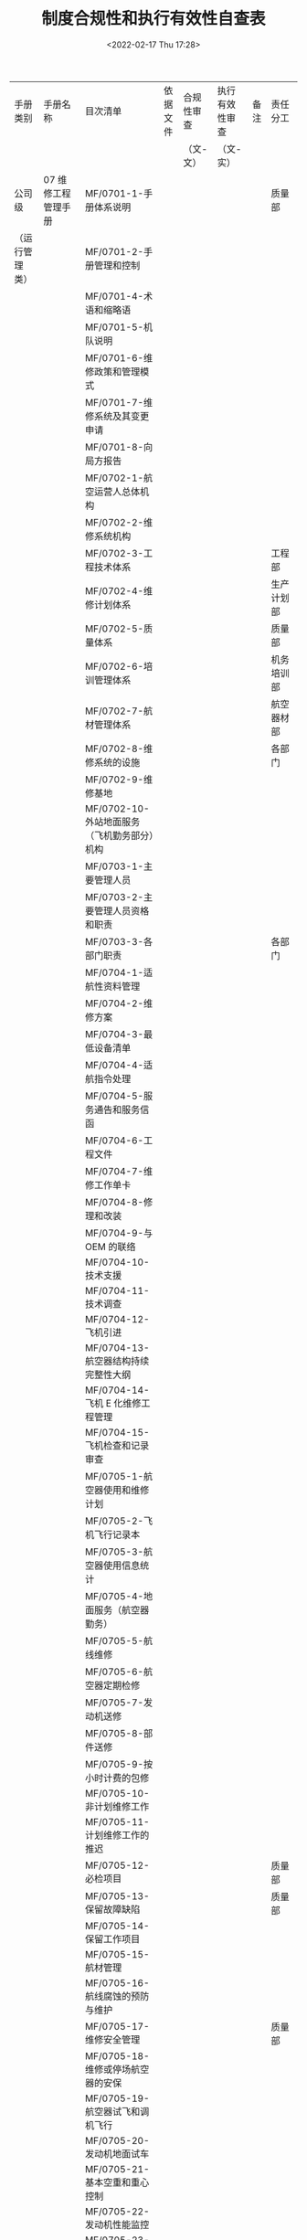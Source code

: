 # -*- eval: (setq org-media-note-screenshot-image-dir (concat default-directory "./static/制度合规性和执行有效性自查表/")); -*-
:PROPERTIES:
:ID:       BD903CEA-BB7C-4AB5-9180-40F7E664B83D
:END:
#+LATEX_CLASS: my-article
#+DATE: <2022-02-17 Thu 17:28>
#+TITLE: 制度合规性和执行有效性自查表

#+ROAM_KEY:


| 手册类别       | 手册名称                                         | 目次清单                                                           | 依据文件 | 合规性审查 | 执行有效性审查 | 备注 | 责任分工     |
|                |                                                  |                                                                    |          | （文-文）  | （文-实）      |      |              |
|----------------+--------------------------------------------------+--------------------------------------------------------------------+----------+------------+----------------+------+--------------|
| 公司级         | 07 维修工程管理手册                              | MF/0701-1-手册体系说明                                             |          |            |                |      | 质量部       |
| （运行管理类） |                                                  | MF/0701-2-手册管理和控制                                           |          |            |                |      |              |
|                |                                                  | MF/0701-4-术语和缩略语                                             |          |            |                |      |              |
|                |                                                  | MF/0701-5-机队说明                                                 |          |            |                |      |              |
|                |                                                  | MF/0701-6-维修政策和管理模式                                       |          |            |                |      |              |
|                |                                                  | MF/0701-7-维修系统及其变更申请                                     |          |            |                |      |              |
|                |                                                  | MF/0701-8-向局方报告                                               |          |            |                |      |              |
|                |                                                  | MF/0702-1-航空运营人总体机构                                       |          |            |                |      |              |
|                |                                                  | MF/0702-2-维修系统机构                                             |          |            |                |      |              |
|                |                                                  | MF/0702-3-工程技术体系                                             |          |            |                |      | 工程部       |
|                |                                                  | MF/0702-4-维修计划体系                                             |          |            |                |      | 生产计划部   |
|                |                                                  | MF/0702-5-质量体系                                                 |          |            |                |      | 质量部       |
|                |                                                  | MF/0702-6-培训管理体系                                             |          |            |                |      | 机务培训部   |
|                |                                                  | MF/0702-7-航材管理体系                                             |          |            |                |      | 航空器材部   |
|                |                                                  | MF/0702-8-维修系统的设施                                           |          |            |                |      | 各部门       |
|                |                                                  | MF/0702-9-维修基地                                                 |          |            |                |      |              |
|                |                                                  | MF/0702-10-外站地面服务（飞机勤务部分）机构                        |          |            |                |      |              |
|                |                                                  | MF/0703-1-主要管理人员                                             |          |            |                |      |              |
|                |                                                  | MF/0703-2-主要管理人员资格和职责                                   |          |            |                |      |              |
|                |                                                  | MF/0703-3-各部门职责                                               |          |            |                |      | 各部门       |
|                |                                                  | MF/0704-1-适航性资料管理                                           |          |            |                |      |              |
|                |                                                  | MF/0704-2-维修方案                                                 |          |            |                |      |              |
|                |                                                  | MF/0704-3-最低设备清单                                             |          |            |                |      |              |
|                |                                                  | MF/0704-4-适航指令处理                                             |          |            |                |      |              |
|                |                                                  | MF/0704-5-服务通告和服务信函                                       |          |            |                |      |              |
|                |                                                  | MF/0704-6-工程文件                                                 |          |            |                |      |              |
|                |                                                  | MF/0704-7-维修工作单卡                                             |          |            |                |      |              |
|                |                                                  | MF/0704-8-修理和改装                                               |          |            |                |      |              |
|                |                                                  | MF/0704-9-与 OEM 的联络                                            |          |            |                |      |              |
|                |                                                  | MF/0704-10-技术支援                                                |          |            |                |      |              |
|                |                                                  | MF/0704-11-技术调查                                                |          |            |                |      |              |
|                |                                                  | MF/0704-12-飞机引进                                                |          |            |                |      |              |
|                |                                                  | MF/0704-13-航空器结构持续完整性大纲                                |          |            |                |      |              |
|                |                                                  | MF/0704-14-飞机 E 化维修工程管理                                   |          |            |                |      |              |
|                |                                                  | MF/0704-15-飞机检查和记录审查                                      |          |            |                |      |              |
|                |                                                  | MF/0705-1-航空器使用和维修计划                                     |          |            |                |      |              |
|                |                                                  | MF/0705-2-飞机飞行记录本                                           |          |            |                |      |              |
|                |                                                  | MF/0705-3-航空器使用信息统计                                       |          |            |                |      |              |
|                |                                                  | MF/0705-4-地面服务（航空器勤务）                                   |          |            |                |      |              |
|                |                                                  | MF/0705-5-航线维修                                                 |          |            |                |      |              |
|                |                                                  | MF/0705-6-航空器定期检修                                           |          |            |                |      |              |
|                |                                                  | MF/0705-7-发动机送修                                               |          |            |                |      |              |
|                |                                                  | MF/0705-8-部件送修                                                 |          |            |                |      |              |
|                |                                                  | MF/0705-9-按小时计费的包修                                         |          |            |                |      |              |
|                |                                                  | MF/0705-10-非计划维修工作                                          |          |            |                |      |              |
|                |                                                  | MF/0705-11-计划维修工作的推迟                                      |          |            |                |      |              |
|                |                                                  | MF/0705-12-必检项目                                                |          |            |                |      | 质量部       |
|                |                                                  | MF/0705-13-保留故障缺陷                                            |          |            |                |      | 质量部       |
|                |                                                  | MF/0705-14-保留工作项目                                            |          |            |                |      |              |
|                |                                                  | MF/0705-15-航材管理                                                |          |            |                |      |              |
|                |                                                  | MF/0705-16-航线腐蚀的预防与维护                                    |          |            |                |      |              |
|                |                                                  | MF/0705-17-维修安全管理                                            |          |            |                |      | 质量部       |
|                |                                                  | MF/0705-18-维修或停场航空器的安保                                  |          |            |                |      |              |
|                |                                                  | MF/0705-19-航空器试飞和调机飞行                                    |          |            |                |      |              |
|                |                                                  | MF/0705-20-发动机地面试车                                          |          |            |                |      |              |
|                |                                                  | MF/0705-21-基本空重和重心控制                                      |          |            |                |      |              |
|                |                                                  | MF/0705-22-发动机性能监控                                          |          |            |                |      |              |
|                |                                                  | MF/0705-23-油料分析                                                |          |            |                |      |              |
|                |                                                  | MF/0705-24-特殊运行的维修                                          |          |            |                |      |              |
|                |                                                  | MF/0705-25-湿租航空器的维修                                        |          |            |                |      |              |
|                |                                                  | MF/0705-26-与其他运行控制部门的联系                                |          |            |                |      |              |
|                |                                                  | MF/0707-1-质量管理政策                                             |          |            |                |      | 质量部       |
|                |                                                  | MF/0707-2-人员资格的评估                                           |          |            |                |      |              |
|                |                                                  | MF/0707-3-航线维修放行人员的授权                                   |          |            |                |      |              |
|                |                                                  | MF/0707-4-送修单位评估及审核                                       |          |            |                |      |              |
|                |                                                  | MF/0707-5-航材供应商评估及审核                                     |          |            |                |      |              |
|                |                                                  | MF/0707-6-单机档案和单机适航性状况的监控                           |          |            |                |      |              |
|                |                                                  | MF/0707-7-内部质量审核                                             |          |            |                |      |              |
|                |                                                  | MF/0707-8-维修差错管理                                             |          |            |                |      |              |
|                |                                                  | MF/0707-9-质量调查                                                 |          |            |                |      |              |
|                |                                                  | MF/0708-1-可靠性管理体系机构与职责                                 |          |            |                |      | EMC          |
|                |                                                  | MF/0708-2-可靠性方案                                               |          |            |                |      |              |
|                |                                                  | MF/0708-3-可靠性控制体系                                           |          |            |                |      |              |
|                |                                                  | MF/0709-1-维修工程系统培训大纲的制定                               |          |            |                |      | 机务培训部   |
|                |                                                  | MF/0709-2-培训计划                                                 |          |            |                |      |              |
|                |                                                  | MF/0709-3-培训的实施                                               |          |            |                |      |              |
|                |                                                  | MF/0709-4-人员技术档案和培训记录                                   |          |            |                |      |              |
|                |                                                  | MF/0710-1-表格标牌样件                                             |          |            |                |      | 质量部       |
|                |                                                  | MF/0710-2-维修工作程序清单                                         |          |            |                |      |              |
|                |                                                  | MF/0710-3-厦航认可航空器零附件委托维修机构及检测分析单位清单批准书 |          |            |                |      |              |
|                |                                                  | MF/0710-4-厦航认可供应商清单批准书                                 |          |            |                |      |              |
|                |                                                  | MF/0710-5-厦航机队数据                                             |          |            |                |      | 生产计划部   |
|                |                                                  | MF/0710-6-各类人员资格要求                                         |          |            |                |      | 质量部       |
|                |                                                  | MF/0710-8-厦航委托勤务单位清单                                     |          |            |                |      |              |
|                |                                                  | MF/0710-9-厦航 FAA DER EASA DOA 批准修理方法列表                   |          |            |                |      |              |
|                |                                                  | MF/0710-10-厦航认可航材 POOLING 厂家清单批准书                     |          |            |                |      |              |
|                |                                                  | MF/0710-11-厦航授权的航线放行人员清单                              |          |            |                |      |              |
|                |                                                  | MF/0710-12-厦航认可 FAA PMA 厂家清单批准书                         |          |            |                |      |              |
|                |                                                  | MF/0711-CCAR-121（维修部分）符合性声明                             |          |            |                |      |              |
|----------------+--------------------------------------------------+--------------------------------------------------------------------+----------+------------+----------------+------+--------------|
|                | 08 维修管理手册                                  | MF/0801-责任经理声明                                               |          |            |                |      |              |
|                |                                                  | MF/0802-修订和分发                                                 |          |            |                |      |              |
|                |                                                  | MF/0803-厂房设施                                                   |          |            |                |      |              |
|                |                                                  | MF/0804-人员                                                       |          |            |                |      |              |
|                |                                                  | MF/0805-组织机构                                                   |          |            |                |      |              |
|                |                                                  | MF/0806-主要管理人员                                               |          |            |                |      |              |
|                |                                                  | MF/0807-职责                                                       |          |            |                |      |              |
|                |                                                  | MF/0808-维修能力说明                                               |          |            |                |      |              |
|                |                                                  | MF/0809-1-质量政策                                                 |          |            |                |      |              |
|                |                                                  | MF/0809-2-技术文件管理                                             |          |            |                |      |              |
|                |                                                  | MF/0809-3-人员培训管理                                             |          |            |                |      |              |
|                |                                                  | MF/0809-4-工具设备管理                                             |          |            |                |      |              |
|                |                                                  | MF/0809-5-航材管理                                                 |          |            |                |      |              |
|                |                                                  | MF/0809-6-生产控制                                                 |          |            |                |      |              |
|                |                                                  | MF/0809-7-外委项目及外委单位管理                                   |          |            |                |      |              |
|                |                                                  | MF/0809-8-维修记录与报告                                           |          |            |                |      |              |
|                |                                                  | MF/0809-9-维修过程的质量控制                                       |          |            |                |      |              |
|                |                                                  | MF/0809-10-航线维修                                                |          |            |                |      |              |
|                |                                                  | MF/0810-自我质量审核                                               |          |            |                |      |              |
|                |                                                  | MF/0811-授权的放行人员名单及签字样式                               |          |            |                |      |              |
|                |                                                  | MF/0812-1-多地点维修和异地维修总体要求                             |          |            |                |      |              |
|                |                                                  | MF/0812-2-福州维修基地多地点维修管理要求                           |          |            |                |      |              |
|                |                                                  | MF/0813-1-使用表格、标牌的样件                                     |          |            |                |      |              |
|                |                                                  | MF/0813-2-外委单位及外委项目清单                                   |          |            |                |      |              |
|                |                                                  | MF/0814-符合性说明                                                 |          |            |                |      |              |
|                |                                                  | MF/0815-1-安全管理体系                                             |          |            |                |      |              |
|                |                                                  | MF/0815-2-安全政策与安全目标                                       |          |            |                |      |              |
|                |                                                  | MF/0815-3-安全管理体系组织机构及职责                               |          |            |                |      |              |
|                |                                                  | MF/0815-4-风险管理                                                 |          |            |                |      |              |
|                |                                                  | MF/0815-5-安全保证                                                 |          |            |                |      |              |
|                |                                                  | MF/0815-6-安全促进                                                 |          |            |                |      |              |
|                |                                                  | MF/0815-7-安全管理体系人员资格要求                                 |          |            |                |      |              |
|                |                                                  | MF/0815-8-AC-145-15 的符合性说明                                   |          |            |                |      |              |
|                |                                                  | MF/0816-1-联合维修认可责任经理声明                                 |          |            |                |      |              |
|                |                                                  | MF/0816-2-JMM 联合维修管理要求                                     |          |            |                |      |              |
|                |                                                  | MF/0816-3-JMM 联合维修管理认可证书                                 |          |            |                |      |              |
|                |                                                  | MF/0817-维修记录使用电子签名管理                                   |          |            |                |      |              |
|                |                                                  | MF/0818-维修记录使用电子存档系统管理                               |          |            |                |      |              |
|----------------+--------------------------------------------------+--------------------------------------------------------------------+----------+------------+----------------+------+--------------|
|                | 82 维修工作程序手册                              | MF/8201-1-适航性资料管理程序                                       |          |            |                |      | 工程部       |
|                |                                                  | MF/8201-2-飞机技术手册插页和修订管理程序                           |          |            |                |      |              |
|                |                                                  | MF/8201-4-维修方案管理程序                                         |          |            |                |      |              |
|                |                                                  | MF/8201-5-工卡管理程序                                             |          |            |                |      |              |
|                |                                                  | MF/8201-6-附件控制计划管理程序                                     |          |            |                |      |              |
|                |                                                  | MF/8201-7-基本空重与重心管理程序                                   |          |            |                |      |              |
|                |                                                  | MF/8201-8-必检项目管理程序                                         |          |            |                |      |              |
|                |                                                  | MF/8201-9-维修建议处理工作程序                                     |          |            |                |      |              |
|                |                                                  | MF/8201-10-非例行工作项目分类管理程序                              |          |            |                |      |              |
|                |                                                  | MF/8201-12-适航指令管理程序                                        |          |            |                |      |              |
|                |                                                  | MF/8201-13-服务通告和服务信函管理程序                              |          |            |                |      |              |
|                |                                                  | MF/8201-14-工程技术文件管理程序                                    |          |            |                |      |              |
|                |                                                  | MF/8201-15-最低设备清单管理程序                                    |          |            |                |      |              |
|                |                                                  | MF/8201-16-维修标准施工规范管理程序                                |          |            |                |      |              |
|                |                                                  | MF/8201-17-保留工作项目管理程序                                    |          |            |                |      |              |
|                |                                                  | MF/8201-18-特殊故障处理工作程序                                    |          |            |                |      |              |
|                |                                                  | MF/8201-19-技术调查管理程序                                        |          |            |                |      |              |
|                |                                                  | MF/8201-20-PMA 和 CTSOA 产品管理程序                               |          |            |                |      |              |
|                |                                                  | MF/8201-21-自制件管理程序                                          |          |            |                |      |              |
|                |                                                  | MF/8201-22-自动相关监测（ADS-B）运行管理程序                       |          |            |                |      |              |
|                |                                                  | MF/8201-23-低能见 HUD 运行飞机维修要求管理程序                     |          |            |                |      |              |
|                |                                                  | MF/8201-24-航空器结构持续完整性控制管理程序                        |          |            |                |      |              |
|                |                                                  | MF/8201-25-飞机腐蚀预防与控制管理程序                              |          |            |                |      |              |
|                |                                                  | MF/8201-26-未超标损伤及外部修理记录管理程序                        |          |            |                |      |              |
|                |                                                  | MF/8201-27-持续适航文件下飞机修理改装管理程序                      |          |            |                |      |              |
|                |                                                  | MF/8201-28-超出持续适航文件的修理改装管理程序                      |          |            |                |      |              |
|                |                                                  | MF/8201-30-FAA DER 和 EASA DOA 批准修理方法管理程序                |          |            |                |      |              |
|                |                                                  | MF/8201-32-重要改装设计批准书（MDA）监控管理程序                   |          |            |                |      |              |
|                |                                                  | MF/8201-34-发动机拆换管理程序                                      |          |            |                |      | EMC          |
|                |                                                  | MF/8201-35-发动机 APU 性能与状态监控管理程序                       |          |            |                |      |              |
|                |                                                  | MF/8201-36-NFF 及 ROGUE 件管理程序                                 |          |            |                |      |              |
|                |                                                  | MF/8201-38-飞机 RVSM 运行管理程序                                  |          |            |                |      | 工程部       |
|                |                                                  | MF/8201-39-执行 PBN（不含 RNP AR）运行飞机的特殊维修要求管理程序   |          |            |                |      |              |
|                |                                                  | MF/8201-40-执行 RNP AR 运行飞机的特殊维修要求管理程序              |          |            |                |      |              |
|                |                                                  | MF/8201-41-增强型近地警告系统地形数据库管理程序                    |          |            |                |      |              |
|                |                                                  | MF/8201-42-飞机选型管理程序                                        |          |            |                |      |              |
|                |                                                  | MF/8201-43-使用过飞机引进管理程序                                  |          |            |                |      |              |
|                |                                                  | MF/8201-44-全新飞机引进管理程序                                    |          |            |                |      |              |
|                |                                                  | MF/8201-45-飞机监造管理程序                                        |          |            |                |      |              |
|                |                                                  | MF/8201-46-租赁期间飞机管理程序                                    |          |            |                |      |              |
|                |                                                  | MF/8201-47-飞机退租管理程序                                        |          |            |                |      |              |
|                |                                                  | MF/8201-48-飞机出售管理程序                                        |          |            |                |      |              |
|                |                                                  | MF/8201-49-高原机场运行维修管理程序                                |          |            |                |      |              |
|                |                                                  | MF/8201-50-重要或复杂部件监修管理程序                              |          |            |                |      |              |
|                |                                                  | MF/8201-51-发动机防空停工作程序                                    |          |            |                |      | EMC          |
|                |                                                  | MF/8201-52-ETOPS 运行和极地运行维修管理程序                        |          |            |                |      | 工程部       |
|                |                                                  | MF/8201-54-飞机 E 化系统运行管理程序                               |          |            |                |      |              |
|                |                                                  | MF/8201-55-飞机维修工程部机务节能减排工作程序                      |          |            |                |      | EMC          |
|                |                                                  | MF/8201-57-执行 CPDLC 运行飞机的特殊维修要求管理程序               |          |            |                |      | 工程部       |
|                |                                                  | MF/8201-58-飞机检查和记录审查管理程序                              |          |            |                |      |              |
|                |                                                  | MF/8201-59-飞机健康监控管理程序                                    |          |            |                |      |              |
|                |                                                  | MF/8202-1-安全质量信息报告程序                                     |          |            |                |      | 质量部       |
|                |                                                  | MF/8202-2-持续监控管理程序                                         |          |            |                |      |              |
|                |                                                  | MF/8202-3-安全信息管理程序                                         |          |            |                |      |              |
|                |                                                  | MF/8202-4-质量调查工作程序                                         |          |            |                |      |              |
|                |                                                  | MF/8202-5-内部审核工作程序                                         |          |            |                |      |              |
|                |                                                  | MF/8202-6-安全监察工作程序                                         |          |            |                |      |              |
|                |                                                  | MF/8202-7-纠正和预防措施管理程序                                   |          |            |                |      |              |
|                |                                                  | MF/8202-8-风险管理工作程序                                         |          |            |                |      |              |
|                |                                                  | MF/8202-9-安全教育工作程序                                         |          |            |                |      |              |
|                |                                                  | MF/8202-10-安全目标管理规定                                        |          |            |                |      |              |
|                |                                                  | MF/8202-11-维修系统手册管理程序                                    |          |            |                |      |              |
|                |                                                  | MF/8202-12-外部协议合同单位评估管理程序                            |          |            |                |      |              |
|                |                                                  | MF/8202-13-航线维修许可项目申请管理程序                            |          |            |                |      |              |
|                |                                                  | MF/8202-14-多地点维修申请管理程序                                  |          |            |                |      |              |
|                |                                                  | MF/8202-15-异地维修申请管理程序                                    |          |            |                |      |              |
|                |                                                  | MF/8202-16-调机飞行管理程序                                        |          |            |                |      |              |
|                |                                                  | MF/8202-17-航空器适航信息管理程序                                  |          |            |                |      |              |
|                |                                                  | MF/8202-18-适航项目延期申请程序                                    |          |            |                |      |              |
|                |                                                  | MF/8202-19-适航年检管理程序                                        |          |            |                |      |              |
|                |                                                  | MF/8202-20-人员资格和授权管理程序                                  |          |            |                |      |              |
|                |                                                  | MF/8202-21-外站人员授权管理程序                                    |          |            |                |      |              |
|                |                                                  | MF/8202-22-维修人员临时授权管理程序                                |          |            |                |      |              |
|                |                                                  | MF/8202-23-印章管理程序                                            |          |            |                |      |              |
|                |                                                  | MF/8202-24-航线维修代理单位评估管理程序                            |          |            |                |      |              |
|                |                                                  | MF/8202-25-飞机三证管理程序                                        |          |            |                |      |              |
|                |                                                  | MF/8202-26-单机档案管理程序                                        |          |            |                |      |              |
|                |                                                  | MF/8202-27-维修记录管理程序                                        |          |            |                |      |              |
|                |                                                  | MF/8202-28-质量代表管理规定                                        |          |            |                |      |              |
|                |                                                  | MF/8202-29-飞机维修工程部法定自查管理程序                          |          |            |                |      |              |
|                |                                                  | MF/8202-30-维修人员不安全事件及诚信工作管理程序                    |          |            |                |      |              |
|                |                                                  | MF/8202-31-无损检测人员资格鉴定与认证管理程序                      |          |            |                |      |              |
|                |                                                  | MF/8202-32-无损检测工具设备物料管理程序                            |          |            |                |      |              |
|                |                                                  | MF/8202-33-无损检测管理程序                                        |          |            |                |      |              |
|                |                                                  | MF/8202-34-航材入库检验管理程序                                    |          |            |                |      |              |
|                |                                                  | MF/8202-35-发动机 APU 入库检验管理程序                             |          |            |                |      |              |
|                |                                                  | MF/8202-36-航材扣查件管理程序                                      |          |            |                |      |              |
|                |                                                  | MF/8202-37-保留故障管理程序                                        |          |            |                |      |              |
|                |                                                  | MF/8202-38-飞机监修管理程序                                        |          |            |                |      |              |
|                |                                                  | MF/8202-39-起落架入库检验管理程序                                  |          |            |                |      |              |
|                |                                                  | MF/8202-40-管理评审工作程序                                        |          |            |                |      |              |
|                |                                                  | MF/8202-41-SAG 工作程序                                            |          |            |                |      |              |
|                |                                                  | MF/8202-42-维修差错信息管理工作程序                                |          |            |                |      |              |
|                |                                                  | MF/8202-43-员工自愿报告程序                                        |          |            |                |      |              |
|                |                                                  | MF/8202-44-主动报告减免处罚规定                                    |          |            |                |      |              |
|                |                                                  | MF/8202-45-安全管理体系记录管理规定                                |          |            |                |      |              |
|                |                                                  | MF/8202-46-危险源库管理程序                                        |          |            |                |      |              |
|                |                                                  | MF/8202-47-安全绩效管理规定                                        |          |            |                |      |              |
|                |                                                  | MF/8202-48-数据分析和系统评价工作程序                              |          |            |                |      |              |
|                |                                                  | MF/8202-49-维修记录使用电子签名工作程序                            |          |            |                |      |              |
|                |                                                  | MF/8202-61-委任代表新飞机检查工作管理程序                          |          |            |                |      |              |
|                |                                                  | MF/8202-62-局方委任代表管理规定                                    |          |            |                |      |              |
|                |                                                  | MF/8203-1-维修计划管理程序                                         |          |            |                |      | 生产计划部   |
|                |                                                  | MF/8203-2-维修方案偏离项目管理程序                                 |          |            |                |      |              |
|                |                                                  | MF/8203-3-航班计划和调整管理程序                                   |          |            |                |      |              |
|                |                                                  | MF/8203-4-专机暨重要包机机务保障程序                               |          |            |                |      |              |
|                |                                                  | MF/8203-5-一般推迟维修管理程序                                     |          |            |                |      |              |
|                |                                                  | MF/8203-6-维修工时管理程序                                         |          |            |                |      |              |
|                |                                                  | MF/8203-7-试飞管理程序                                             |          |            |                |      |              |
|                |                                                  | MF/8203-8-飞机送修和飞机在翼部件送修管理程序                       |          |            |                |      |              |
|                |                                                  | MF/8203-9-外委维修管理程序                                         |          |            |                |      |              |
|                |                                                  | MF/8203-10-承修外航飞机（非航线）管理程序                          |          |            |                |      |              |
|                |                                                  | MF/8203-11-装机非时控件管理程序                                    |          |            |                |      |              |
|                |                                                  | MF/8203-12-装机时控件管理程序                                      |          |            |                |      |              |
|                |                                                  | MF/8203-13-串件管理程序                                            |          |            |                |      |              |
|                |                                                  | MF/8203-14-油样金属屑送检管理程序                                  |          |            |                |      |              |
|                |                                                  | MF/8203-15-生产控制指令管理程序                                    |          |            |                |      |              |
|                |                                                  | MF/8203-16-按专机保障的机务保障程序                                |          |            |                |      |              |
|                |                                                  | MF/8203-17-VVIP 的机务保障程序                                     |          |            |                |      |              |
|                |                                                  | MF/8203-18-多地点维修和异地维修工作管理程序                        |          |            |                |      |              |
|                |                                                  | MF/8203-19-生产准备工作程序                                        |          |            |                |      |              |
|                |                                                  | MF/8203-20-航班正常管理程序                                        |          |            |                |      |              |
|                |                                                  | MF/8203-21-飞机飞行记录本管理程序                                  |          |            |                |      |              |
|                |                                                  | MF/8203-22-航线非计划工作程序                                      |          |            |                |      |              |
|                |                                                  | MF/8203-23-延伸跨水运行管理程序                                    |          |            |                |      |              |
|                |                                                  | MF/8203-24-机务航线运行管理程序                                    |          |            |                |      |              |
|                |                                                  | MF/8203-25-航线维修协议管理程序                                    |          |            |                |      |              |
|                |                                                  | MF/8203-26-随机机务人员派遣工作程序                                |          |            |                |      |              |
|                |                                                  | MF/8203-27-派驻机务管理规定                                        |          |            |                |      |              |
|                |                                                  | MF/8203-28-外来物损伤防范程序                                      |          |            |                |      |              |
|                |                                                  | MF/8203-29-航班运输管理程序                                        |          |            |                |      |              |
|                |                                                  | MF/8203-30-代理其他航空运营人的航线维修工作管理程序                |          |            |                |      |              |
|                |                                                  | MF/8203-31-外航飞机排故管理程序                                    |          |            |                |      |              |
|                |                                                  | MF/8203-32-维修运行信息通报及管理程序                              |          |            |                |      |              |
|                |                                                  | MF/8203-40-非例行工卡管理程序                                      |          |            |                |      |              |
|                |                                                  | MF/8203-41-飞机发现有害生物的工作程序                              |          |            |                |      |              |
|                |                                                  | MF/8203-42-应急定位发射机管理程序                                  |          |            |                |      |              |
|                |                                                  | MF/8203-43-季节保障程序                                            |          |            |                |      |              |
|                |                                                  | MF/8204-1-航线非例行工作程序                                       |          |            |                |      | 航线维修部   |
|                |                                                  | MF/8204-2-航线例行工作程序                                         |          |            |                |      |              |
|                |                                                  | MF/8204-3-航线故障处理程序                                         |          |            |                |      |              |
|                |                                                  | MF/8204-4-航线整机放行工作程序                                     |          |            |                |      |              |
|                |                                                  | MF/8204-5-航线维修部人员派遣工作程序                               |          |            |                |      |              |
|                |                                                  | MF/8204-6-航线技术文件管理程序                                     |          |            |                |      |              |
|                |                                                  | MF/8204-7-航线维修工作交接程序                                     |          |            |                |      |              |
|                |                                                  | MF/8205-1-定检维修工作程序                                         |          |            |                |      | 基地维修部   |
|                |                                                  | MF/8205-2-零散专项工作程序                                         |          |            |                |      |              |
|                |                                                  | MF/8205-3-基地维修准备工作程序                                     |          |            |                |      |              |
|                |                                                  | MF/8206-1-厂房设施管理程序                                         |          |            |                |      | 生产计划部   |
|                |                                                  | MF/8206-2-工具设备采购和验收管理程序                               |          |            |                |      |              |
|                |                                                  | MF/8206-3-工具设备使用和维护保养管理程序                           |          |            |                |      |              |
|                |                                                  | MF/8206-4-工具设备修理管理程序                                     |          |            |                |      |              |
|                |                                                  | MF/8206-5-工具设备报废管理程序                                     |          |            |                |      |              |
|                |                                                  | MF/8206-6-工具设备租借管理程序                                     |          |            |                |      |              |
|                |                                                  | MF/8206-7-工具设备资料管理程序                                     |          |            |                |      |              |
|                |                                                  | MF/8206-8-工具设备分管单位及外站工具设备管理程序                   |          |            |                |      |              |
|                |                                                  | MF/8206-9-自制工具设备管理程序                                     |          |            |                |      |              |
|                |                                                  | MF/8206-10-替代工具设备管理程序                                    |          |            |                |      |              |
|                |                                                  | MF/8206-11-维修使用标牌管理程序                                    |          |            |                |      |              |
|                |                                                  | MF/8206-14-计量器具管理程序                                        |          |            |                |      | 质量部       |
|                |                                                  | MF/8206-15-计量器具检定或校准管理程序                              |          |            |                |      |              |
|                |                                                  | MF/8206-16-超差计量器具追溯管理程序                                |          |            |                |      |              |
|                |                                                  | MF/8207-1-航材计划管理程序                                         |          |            |                |      | 航空器材部   |
|                |                                                  | MF/8207-2-航材订货管理程序                                         |          |            |                |      |              |
|                |                                                  | MF/8207-3-航材送修管理程序                                         |          |            |                |      |              |
|                |                                                  | MF/8207-4-航材索赔管理程序                                         |          |            |                |      |              |
|                |                                                  | MF/8207-5-起落架送修管理程序                                       |          |            |                |      |              |
|                |                                                  | MF/8207-6-发动机 APU 送修管理程序                                  |          |            |                |      |              |
|                |                                                  | MF/8207-7-AOG 航材处理程序                                         |          |            |                |      |              |
|                |                                                  | MF/8207-8-航材租借、租赁管理程序                                   |          |            |                |      |              |
|                |                                                  | MF/8207-9-航材接收、发付管理程序                                   |          |            |                |      |              |
|                |                                                  | MF/8207-10-航材件号管理程序                                        |          |            |                |      |              |
|                |                                                  | MF/8207-11-航材库管理程序                                          |          |            |                |      |              |
|                |                                                  | MF/8207-12-航材库存时控件管理程序                                  |          |            |                |      |              |
|                |                                                  | MF/8207-13-航材包装、运输管理程序                                  |          |            |                |      |              |
|                |                                                  | MF/8207-14-航材报废管理程序                                        |          |            |                |      |              |
|                |                                                  | MF/8207-15-危险品类航材管理程序                                    |          |            |                |      |              |
|                |                                                  | MF/8207-16-航材领退料管理程序                                      |          |            |                |      |              |
|                |                                                  | MF/8207-17-机上备用封圈管理程序                                    |          |            |                |      |              |
|                |                                                  | MF/8207-18-国产 PMA 件和 CTSO 件开发、使用管理程序                 |          |            |                |      |              |
|                |                                                  | MF/8207-19-模拟机航材管理程序                                      |          |            |                |      |              |
|                |                                                  | MF/8207-20-河北航 B737 航材保障管理程序                            |          |            |                |      |              |
|                |                                                  | MF/8207-21-化工品使用管理程序                                      |          |            |                |      |              |
|                |                                                  | MF/8207-22-航材包修项目送修管理程序                                |          |            |                |      |              |
|                |                                                  | MF/8207-23-大宗航材送修项目管理程序                                |          |            |                |      |              |
|                |                                                  | MF/8207-24-飞机改装包管理程序                                      |          |            |                |      |              |
|                |                                                  | MF/8207-25-航材 POOLING 管理程序                                   |          |            |                |      |              |
|                |                                                  | MF/8207-26-航材调拨配置管理程序                                    |          |            |                |      |              |
|                |                                                  | MF/8208-1-培训大纲管理程序                                         |          |            |                |      | 机务培训部   |
|                |                                                  | MF/8208-2-培训计划制定和实施管理程序                               |          |            |                |      |              |
|                |                                                  | MF/8208-3-新进人员培训管理程序                                     |          |            |                |      |              |
|                |                                                  | MF/8208-4-理论培训管理程序                                         |          |            |                |      |              |
|                |                                                  | MF/8208-5-实作培训管理程序                                         |          |            |                |      |              |
|                |                                                  | MF/8208-6-委外培训管理程序                                         |          |            |                |      |              |
|                |                                                  | MF/8208-7-自学培训管理程序                                         |          |            |                |      |              |
|                |                                                  | MF/8208-8-转岗培训管理程序                                         |          |            |                |      |              |
|                |                                                  | MF/8208-9-教员管理程序                                             |          |            |                |      |              |
|                |                                                  | MF/8208-10-教学材料管理程序                                        |          |            |                |      |              |
|                |                                                  | MF/8208-11-考试管理程序                                            |          |            |                |      |              |
|                |                                                  | MF/8208-12-培训记录和培训证书管理程序                              |          |            |                |      |              |
|                |                                                  | MF/8208-13-培训有效性评估管理程序                                  |          |            |                |      |              |
|                |                                                  | MF/8208-14-人员技术档案管理程序                                    |          |            |                |      |              |
|                |                                                  | MF/8208-15-维修人员执照管理程序                                    |          |            |                |      |              |
|                |                                                  | MF/8208-16-航线代理单位的培训管理程序                              |          |            |                |      |              |
|                |                                                  | MF/8208-17-岗位 OJT 管理程序                                       |          |            |                |      |              |
|                |                                                  | MF/8208-18-岗位培训课程的认可管理程序                              |          |            |                |      |              |
|                |                                                  | MF/8208-19-外单位人员来厦航实习管理程序                            |          |            |                |      |              |
|                |                                                  | MF/8208-20-教学课件管理程序                                        |          |            |                |      |              |
|                |                                                  | MF/8208-21-网络培训管理程序                                        |          |            |                |      |              |
|                |                                                  | MF/8208-22-远程视频教学管理程序                                    |          |            |                |      |              |
|                |                                                  | MF/8208-23-带教教员管理程序                                        |          |            |                |      |              |
|                |                                                  | MF/8209-1-应急体系管理程序                                         |          |            |                |      | 生产计划部   |
|                |                                                  | MF/8209-2-航空器应急救援处置预案                                   |          |            |                |      |              |
|                |                                                  | MF/8209-3-航空器重大事件应急处置预案                               |          |            |                |      |              |
|                |                                                  | MF/8209-4-航空器风害应急处置预案                                   |          |            |                |      |              |
|                |                                                  | MF/8209-5-航空器不适航应急处置预案                                 |          |            |                |      |              |
|                |                                                  | MF/8209-6-航空器空中故障应急处置预案                               |          |            |                |      |              |
|                |                                                  | MF/8209-7-航空器溢油应急处置预案                                   |          |            |                |      |              |
|                |                                                  | MF/8209-8-航空器地面火情应急处置预案                               |          |            |                |      |              |
|                |                                                  | MF/8209-9-危险品应急处置预案                                       |          |            |                |      |              |
|                |                                                  | MF/8209-10-特种车辆机坪应急处置预案                                |          |            |                |      |              |
|                |                                                  | MF/8209-11-信息系统应急处置预案                                    |          |            |                |      |              |
|                |                                                  | MF/8209-12-非法干扰航空器应急处置预案                              |          |            |                |      |              |
|                |                                                  | MF/8209-13-应急救护预案                                            |          |            |                |      |              |
|                |                                                  | MF/8209-14-突发公共卫生事件应急处置预案                            |          |            |                |      |              |
|                |                                                  | MF/8210-1-机务系统职能岗位设置管理程序                             |          |            |                |      | 办公室       |
|                |                                                  | MF/8210-2-维修作风建设管理规定                                     |          |            |                |      |              |
|                |                                                  | MF/8210-3-飞机维修工程部信息系统建设管理规定                       |          |            |                |      |              |
|                |                                                  | MF/8211-1-部件项目开发工作程序                                     |          |            |                |      | 基地维修部   |
|                |                                                  | MF/8211-2-部件维修适航性资料管理工作程序                           |          |            |                |      |              |
|                |                                                  | MF/8211-3-部件维修计划与工时管理工作程序                           |          |            |                |      |              |
|                |                                                  | MF/8211-4-部件维修工作程序                                         |          |            |                |      |              |
|                |                                                  | MF/8211-5-部件维修记录管理工作程序                                 |          |            |                |      |              |
|                |                                                  | MF/8211-6-部件维修串件工作程序                                     |          |            |                |      |              |
|                |                                                  | MF/8211-7-部件维修消耗品评估工作程序                               |          |            |                |      |              |
|----------------+--------------------------------------------------+--------------------------------------------------------------------+----------+------------+----------------+------+--------------|
| 部门级         | 370 飞机维修工程部管理手册总则                   | MF/3701-飞机维修工程部简介                                         |          |            |                |      | 办公室       |
|                |                                                  | MF/3702-1-机构设置图                                               |          |            |                |      |              |
|                |                                                  | MF/3702-2-部门职能图                                               |          |            |                |      |              |
|                |                                                  | MF/3702-3-部门职责                                                 |          |            |                |      |              |
|                |                                                  | MF/3702-4-主要岗位设置及职责图                                     |          |            |                |      |              |
|                |                                                  | MF/3702-5-主要管理岗位职责                                         |          |            |                |      |              |
|                |                                                  | MF/3703-1-职工行为规范“十严禁”规定                                 |          |            |                |      |              |
|                |                                                  | MF/3703-2-会风会纪管理规定                                         |          |            |                |      |              |
|                |                                                  | MF/3703-3-重要例会管理办法                                         |          |            |                |      |              |
|                |                                                  | MF/3703-4-重要岗位值班管理规定                                     |          |            |                |      |              |
|                |                                                  | MF/3703-5-因公出国（境）审批管理规定                               |          |            |                |      |              |
|                |                                                  | MF/3703-6-因公出国（境）前的准备规定                               |          |            |                |      |              |
|                |                                                  | MF/3703-7-公共场所电子显示屏管理规定                               |          |            |                |      |              |
|                |                                                  | MF/3703-8-机务维修人员加入机组的规定                               |          |            |                |      |              |
|                |                                                  | MF/3703-9-职工车辆违规停放处理规定                                 |          |            |                |      |              |
|                |                                                  | MF/3703-10-公务车辆使用管理规定                                    |          |            |                |      |              |
|                |                                                  | MF/3703-11-5S 管理规定                                             |          |            |                |      |              |
|                |                                                  | MF/3703-12-货物运输管理规定                                        |          |            |                |      |              |
|                |                                                  | MF/3703-13-节日特别保障规定                                        |          |            |                |      |              |
|                |                                                  | MF/3703-14-班组建设管理规定                                        |          |            |                |      |              |
|                |                                                  | MF/3703-15-单身宿舍管理规定                                        |          |            |                |      |              |
|                |                                                  | MF/3703-16-质量考核管理办法                                        |          |            |                |      |              |
|                |                                                  | MF/3703-17-绩效管理办法                                            |          |            |                |      |              |
|                |                                                  | MF/3703-18-专项奖金使用管理办法                                    |          |            |                |      |              |
|                |                                                  | MF/3703-19-实习培训借用设施设备的管理规定                          |          |            |                |      |              |
|                |                                                  | MF/3704-1-网络与信息安全管理办法                                   |          |            |                |      |              |
|                |                                                  | MF/3704-2-维修差错处罚管理办法                                     |          |            |                |      |              |
|                |                                                  | MF/3704-3-安全奖罚管理办法                                         |          |            |                |      |              |
|                |                                                  | MF/3704-4-安全保卫管理规定                                         |          |            |                |      |              |
|                |                                                  | MF/3704-5-消防安全管理规定                                         |          |            |                |      |              |
|                |                                                  | MF/3704-6-消防应急处置预案                                         |          |            |                |      |              |
|                |                                                  | MF/3704-7-办公区及档案室消防安全管理规定                           |          |            |                |      |              |
|                |                                                  | MF/3704-8-航材库房消防安全管理规定                                 |          |            |                |      |              |
|                |                                                  | MF/3704-9-机库及车间消防安全与应急处置管理规定                     |          |            |                |      |              |
|                |                                                  | MF/3705-1-公文处理规定                                             |          |            |                |      |              |
|                |                                                  | MF/3705-2-文件审核签批规定                                         |          |            |                |      |              |
|                |                                                  | MF/3705-3-机场控制区通行证管理规定                                 |          |            |                |      |              |
|                |                                                  | MF/3705-4-日常费用审批、报销管理办法                               |          |            |                |      |              |
|                |                                                  | MF/3705-5-主要印章管理规定                                         |          |            |                |      |              |
|                |                                                  | MF/3705-6-考勤管理规定                                             |          |            |                |      |              |
|                |                                                  | MF/3706-1-管理人才梯队体系建设管理办法                             |          |            |                |      |              |
|                |                                                  | MF/3706-2-管理人员管理办法                                         |          |            |                |      |              |
|                |                                                  | MF/3706-3-人员岗位调整及轮岗管理办法                               |          |            |                |      |              |
|                |                                                  | MF/3706-4-主管工程师、高级主管工程师岗位晋升评聘管理办法           |          |            |                |      |              |
|                |                                                  | MF/3706-5-工程师、主任工程师岗位晋升评聘管理办法                   |          |            |                |      |              |
|                |                                                  | MF/3706-6-中级岗位晋升评选管理办法                                 |          |            |                |      |              |
|                |                                                  | MF/3706-7-维修领班、维修高级领班、维修主管领班岗位晋升评聘管理办法 |          |            |                |      |              |
|                |                                                  | MF/3706-8-非维修类岗位高级、资深级岗位晋升评聘管理办法             |          |            |                |      |              |
|                |                                                  | MF/3706-9-高级、资深级岗位续聘考核管理办法                         |          |            |                |      |              |
|                |                                                  | MF/3707-1-管理人员廉洁从业谈话工作规定                             |          |            |                |      |              |
|                |                                                  | MF/3707-2-党委议事规则                                             |          |            |                |      |              |
|                |                                                  | MF/3707-3-制度合规管理办法                                         |          |            |                |      |              |
|                |                                                  | MF/3707-4-工会经费使用管理办法                                     |          |            |                |      |              |
|                |                                                  | MF/3708-1-办公室职责                                               |          |            |                |      |              |
|                |                                                  | MF/3708-2-党委工作部职责                                           |          |            |                |      |              |
|                |                                                  | MF/3709-1-工作台帐报表清单                                         |          |            |                |      |              |
|----------------+--------------------------------------------------+--------------------------------------------------------------------+----------+------------+----------------+------+--------------|
|                | 371 飞机维修工程部管理手册质量管理分册           | MF/3712-1-机构设置图                                               |          |            |                |      | 质量部       |
|                |                                                  | MF/3712-2-岗位设置图                                               |          |            |                |      |              |
|                |                                                  | MF/3712-3-主要岗位职责图                                           |          |            |                |      |              |
|                |                                                  | MF/3713-1-质量部值班员管理细则                                     |          |            |                |      |              |
|                |                                                  | MF/3713-2-质量部报告管理细则                                       |          |            |                |      |              |
|                |                                                  | MF/3713-3-质量部日常工作管理细则                                   |          |            |                |      |              |
|                |                                                  | MF/3713-4-质量部对讲机管理细则                                     |          |            |                |      |              |
|                |                                                  | MF/3713-5-质量部绩效管理细则                                       |          |            |                |      |              |
|                |                                                  | MF/3713-6-质量部应急管理细则                                       |          |            |                |      |              |
|                |                                                  | MF/3713-7-质量部人员行为作风管理细则                               |          |            |                |      |              |
|                |                                                  | MF/3714-1-质保处岗位职责图                                         |          |            |                |      |              |
|                |                                                  | MF/3714-2-质保处岗位职责                                           |          |            |                |      |              |
|                |                                                  | MF/3714-3-质保处内部管理规定                                       |          |            |                |      |              |
|                |                                                  | MF/3714-4-质保处岗位职责及手册程序清单                             |          |            |                |      |              |
|                |                                                  | MF/3715-1-安全处岗位职责图                                         |          |            |                |      |              |
|                |                                                  | MF/3715-2-安全处岗位职责                                           |          |            |                |      |              |
|                |                                                  | MF/3715-3-安全处内部管理规定                                       |          |            |                |      |              |
|                |                                                  | MF/3715-4-安全处岗位职责及手册程序清单                             |          |            |                |      |              |
|                |                                                  | MF/3716-1-质检处岗位职责图                                         |          |            |                |      |              |
|                |                                                  | MF/3716-2-质检处岗位职责                                           |          |            |                |      |              |
|                |                                                  | MF/3716-3-质检处岗位职责及手册程序清单                             |          |            |                |      |              |
|                |                                                  | MF/3716-4-质检处质量检查规定                                       |          |            |                |      |              |
|                |                                                  | MF/3718-1-计量处岗位职责图                                         |          |            |                |      |              |
|                |                                                  | MF/3718-2-计量处岗位职责                                           |          |            |                |      |              |
|                |                                                  | MF/3718-3-计量处岗位职责及手册程序清单                             |          |            |                |      |              |
|                |                                                  | MF/3720-1-工程部简介                                               |          |            |                |      | 工程部       |
|                |                                                  | MF/3720-2-工程部机构设置图                                         |          |            |                |      |              |
|                |                                                  | MF/3720-3-工程部岗位设置图                                         |          |            |                |      |              |
|                |                                                  | MF/3720-4-工程部主要岗位职责图                                     |          |            |                |      |              |
|                |                                                  | MF/3720-5-工程部部门及直属岗位职责                                 |          |            |                |      |              |
|                |                                                  | MF/3720-6-工程部日常工作规定                                       |          |            |                |      |              |
|                |                                                  | MF/3720-7-工程部绩效管理方案                                       |          |            |                |      |              |
|                |                                                  | MF/3720-8-工程部信息系统应急管理程序                               |          |            |                |      |              |
|                |                                                  | MF/3720-9-工程部员工行为作风管理规定                               |          |            |                |      |              |
|                |                                                  | MF/3721-1-工程处岗位职责图                                         |          |            |                |      |              |
|                |                                                  | MF/3721-2-工程处岗位职责                                           |          |            |                |      |              |
|                |                                                  | MF/3721-3-值班工程师工作程序                                       |          |            |                |      |              |
|                |                                                  | MF/3722-1-维修计划处岗位职责图                                     |          |            |                |      |              |
|                |                                                  | MF/3722-2-维修计划处岗位职责                                       |          |            |                |      |              |
|                |                                                  | MF/3723-1-资料编译处岗位职责图                                     |          |            |                |      |              |
|                |                                                  | MF/3723-2-资料编译处岗位职责                                       |          |            |                |      |              |
|                |                                                  | MF/3724-1-飞机构型处岗位职责图                                     |          |            |                |      |              |
|                |                                                  | MF/3724-2-飞机构型处岗位职责                                       |          |            |                |      |              |
|                | 373 飞机维修工程部管理手册生产计划管理分册       | MF/3731-生产计划部简介                                             |          |            |                |      | 生产计划部   |
|                |                                                  | MF/3732-1-机构设置图                                               |          |            |                |      |              |
|                |                                                  | MF/3732-2-岗位设置图                                               |          |            |                |      |              |
|                |                                                  | MF/3732-3-主要岗位职责图                                           |          |            |                |      |              |
|                |                                                  | MF/3732-4-部门及直属岗位职责                                       |          |            |                |      |              |
|                |                                                  | MF/3732-5-部门岗位职责清单                                         |          |            |                |      |              |
|                |                                                  | MF/3733-2-生产计划部值班员工作程序                                 |          |            |                |      |              |
|                |                                                  | MF/3733-3-生产计划部报告管理细则                                   |          |            |                |      |              |
|                |                                                  | MF/3733-4-生产计划部日常工作管理细则                               |          |            |                |      |              |
|                |                                                  | MF/3733-5-生产计划部 5S 活动管理规定                               |          |            |                |      |              |
|                |                                                  | MF/3733-6-生产计划部信息系统应急管理程序                           |          |            |                |      |              |
|                |                                                  | MF/3733-7-生产计划部员工行为作风管理规定                           |          |            |                |      |              |
|                |                                                  | MF/3734-1-MCC 岗位职责图                                           |          |            |                |      |              |
|                |                                                  | MF/3734-2-MCC 岗位职责                                             |          |            |                |      |              |
|                |                                                  | MF/3734-3-MCC 内部管理规定                                         |          |            |                |      |              |
|                |                                                  | MF/3735-1-生产计划处岗位职责图                                     |          |            |                |      |              |
|                |                                                  | MF/3735-2-生产计划处岗位职责                                       |          |            |                |      |              |
|                |                                                  | MF/3735-3-生产计划处值班管理规定                                   |          |            |                |      |              |
|                |                                                  | MF/3736-1-设备处岗位设置与职责图                                   |          |            |                |      |              |
|                |                                                  | MF/3736-2-设备处岗位职责                                           |          |            |                |      |              |
|                |                                                  | MF/3736-3-工具间值班员管理规定                                     |          |            |                |      |              |
|                |                                                  | MF/3736-6-工具设备运输管理规定                                     |          |            |                |      |              |
|                |                                                  | MF/3736-7-油品设备间管理规定                                       |          |            |                |      |              |
|                |                                                  | MF/3737-1-车辆保障处岗位职责图                                     |          |            |                |      |              |
|                |                                                  | MF/3737-2-车辆保障处岗位职责                                       |          |            |                |      |              |
|                |                                                  | MF/3737-3-车辆保障处管理规定                                       |          |            |                |      |              |
|                |                                                  | MF/3737-4-车辆保障处班组建设                                       |          |            |                |      |              |
|                |                                                  | MF/3737-5-生产车辆调度规定                                         |          |            |                |      |              |
|                | 374 飞机维修工程部管理手册发动机管理中心管理分册 | MF/3741-1-发动机管理中心简介                                       |          |            |                |      | EMC          |
|                |                                                  | MF/3741-2-发动机管理中心机构设置图                                 |          |            |                |      |              |
|                |                                                  | MF/3741-3-发动机管理中心岗位设置图                                 |          |            |                |      |              |
|                |                                                  | MF/3741-4-发动机管理中心主要岗位职责图                             |          |            |                |      |              |
|                |                                                  | MF/3741-5-发动机管 理中心及 直属岗位职责                           |          |            |                |      |              |
|                |                                                  | MF/3741-6-发动机管理中心日常工作规定                               |          |            |                |      |              |
|                |                                                  | MF/3741-7-发动机管理中心值班工程师工作规定                         |          |            |                |      |              |
|                |                                                  | MF/3741-8-发动机管理中心发动机／APU 送修工作规定                   |          |            |                |      |              |
|                |                                                  | MF/3741-9-发动机管理中心绩效管理方案                               |          |            |                |      |              |
|                |                                                  | MF/3741-10-发动机管理中心信息系统应急管理程序                      |          |            |                |      |              |
|                |                                                  | MF/3741-11-发动机管理中心员工行为作风管理规定                      |          |            |                |      |              |
|                |                                                  | MF/3742-1-动力工程处岗位职责图                                     |          |            |                |      |              |
|                |                                                  | MF/3742-2-动力工程处岗位职责                                       |          |            |                |      |              |
|                |                                                  | MF/3742-3-动力工程处岗位职责及手册程序清单                         |          |            |                |      |              |
|                |                                                  | MF/3743-1-性能管理处岗位职责图                                     |          |            |                |      |              |
|                |                                                  | MF/3743-2-性能管理处岗位职责                                       |          |            |                |      |              |
|                |                                                  | MF/3743-3-性能管理处岗位职责及手册程序清单                         |          |            |                |      |              |
|                |                                                  | MF/3744-1-送修管理处岗位职责图                                     |          |            |                |      |              |
|                |                                                  | MF/3744-2-送修管理处岗位职责                                       |          |            |                |      |              |
|                |                                                  | MF/3744-3-送修管理处岗位职责及手册程序清单                         |          |            |                |      |              |
|                |                                                  | MF/3745-1-可靠性中心岗位职责图                                     |          |            |                |      |              |
|                |                                                  | MF/3745-2-可靠性中心岗位职责                                       |          |            |                |      |              |
|                |                                                  | MF/3745-3-可靠性中心值班管理规定                                   |          |            |                |      |              |
|                |                                                  | MF/3745-4-可靠性中心岗位职责及手册程序清单                         |          |            |                |      |              |
|                | 375 飞机维修工程部管理手册航线维修管理分册       | MF/37501-航线维修部简介                                            |          |            |                |      | 航线维修部   |
|                |                                                  | MF/37502-1-航线维修部组织结构设置图                                |          |            |                |      |              |
|                |                                                  | MF/37502-2-航线维修部岗位设置图                                    |          |            |                |      |              |
|                |                                                  | MF/37502-3-航线维修部主要岗位职责图                                |          |            |                |      |              |
|                |                                                  | MF/37502-4-航线维修部及其直属岗位职责                              |          |            |                |      |              |
|                |                                                  | MF/37503-1-航线维修部值班经理工作规定                              |          |            |                |      |              |
|                |                                                  | MF/37503-2-航线维修部会议规定                                      |          |            |                |      |              |
|                |                                                  | MF/37503-3-航线维修部轮班工作及交接规定                            |          |            |                |      |              |
|                |                                                  | MF/37503-4-航线维修部工作现场督察和法定自查规定                    |          |            |                |      |              |
|                |                                                  | MF/37503-5-航线维修部值班员工作规定                                |          |            |                |      |              |
|                |                                                  | MF/37503-6-航线维修部信息报告规定                                  |          |            |                |      |              |
|                |                                                  | MF/37503-7-航线维修部作风纪律管理规定                              |          |            |                |      |              |
|                |                                                  | MF/37503-8-航线维修部考勤管理规定                                  |          |            |                |      |              |
|                |                                                  | MF/37503-9-航线维修部绩效管理及考核规定                            |          |            |                |      |              |
|                |                                                  | MF/37503-10-航线维修部 5S 管理规定                                 |          |            |                |      |              |
|                |                                                  | MF/37503-11-航线维修部消防及地面安全管理规定                       |          |            |                |      |              |
|                |                                                  | MF/37503-12-航线维修部化工品管理规定                               |          |            |                |      |              |
|                |                                                  | MF/37503-13-航线维修部自管工具设备管理规定                         |          |            |                |      |              |
|                |                                                  | MF/37503-14-航线维修部工作车辆管理规定                             |          |            |                |      |              |
|                |                                                  | MF/37503-15-航线维修部国内外派维修人员管理规定                     |          |            |                |      |              |
|                |                                                  | MF/37503-16-航线维修部(次)新员带教管理规定                         |          |            |                |      |              |
|                |                                                  | MF/37503-17-航线维修部通讯联络规范                                 |          |            |                |      |              |
|                |                                                  | MF/37503-18-航线维修部维修人员行为作风管理规定                     |          |            |                |      |              |
|                |                                                  | MF/37504-1-航线处简介                                              |          |            |                |      |              |
|                |                                                  | MF/37504-2-航线处岗位职责图                                        |          |            |                |      |              |
|                |                                                  | MF/37504-3-航线处及其主要岗位职责                                  |          |            |                |      |              |
|                |                                                  | MF/37504-4-航线处绩效管理及考核规定                                |          |            |                |      |              |
|                |                                                  | MF/37504-5-航线处考勤管理规定                                      |          |            |                |      |              |
|                |                                                  | MF/37504-6-航线处日常工作管理规定                                  |          |            |                |      |              |
|                |                                                  | MF/37504-7-航线处现场工作管理规定                                  |          |            |                |      |              |
|                |                                                  | MF/37505-1-技术服务处简介                                          |          |            |                |      |              |
|                |                                                  | MF/37505-2-技术服务处岗位职责图                                    |          |            |                |      |              |
|                |                                                  | MF/37505-3-技术服务处及其主要岗位职责                              |          |            |                |      |              |
|                |                                                  | MF/37505-4-技术服务处绩效管理及考核规定                            |          |            |                |      |              |
|                |                                                  | MF/37505-5-技术服务处考勤管理规定                                  |          |            |                |      |              |
|                |                                                  | MF/37505-6-技术服务处日常工作管理规定                              |          |            |                |      |              |
|                |                                                  | MF/37505-7-技术服务处值班管理规定                                  |          |            |                |      |              |
|                |                                                  | MF/37506-2-外航保障处岗位职责图                                    |          |            |                |      |              |
|                |                                                  | MF/37506-3-外航保障处及其主要岗位职责                              |          |            |                |      |              |
|                |                                                  | MF/37506-4-外航保障处绩效管理及考核规定                            |          |            |                |      |              |
|                |                                                  | MF/37506-5-外航保障处考勤管理规定                                  |          |            |                |      |              |
|                |                                                  | MF/37506-6-外航保障处日常工作管理规定                              |          |            |                |      |              |
|                |                                                  | MF/37506-7-外航保障处现场工作管理规定                              |          |            |                |      |              |
|                |                                                  | MF/37507-1-杭州维修基地简介                                        |          |            |                |      |              |
|                |                                                  | MF/37507-2-杭州维修基地岗位职责图                                  |          |            |                |      |              |
|                |                                                  | MF/37507-3-杭州维修基地及其主要岗位职责                            |          |            |                |      |              |
|                |                                                  | MF/37507-4-杭州维修基地值班管理规定                                |          |            |                |      |              |
|                |                                                  | MF/37507-5-杭州维修基地绩效管理及考核规定                          |          |            |                |      |              |
|                |                                                  | MF/37507-6-杭州维修基地考勤管理规定                                |          |            |                |      |              |
|                |                                                  | MF/37507-7-杭州维修基地日常工作管理规定                            |          |            |                |      |              |
|                |                                                  | MF/37507-8-杭州维修基地现场工作管理规定                            |          |            |                |      |              |
|                |                                                  | MF/37507-9-杭州维修基地工具设备管理规定                            |          |            |                |      |              |
|                |                                                  | MF/37507-10-杭州维修基地航材管理规定                               |          |            |                |      |              |
|                |                                                  | MF/37507-11-杭州维修基地工作车辆管理规定                           |          |            |                |      |              |
|                |                                                  | MF/37507-12-杭州维修基地消防及地面安全管理规定                     |          |            |                |      |              |
|                |                                                  | MF/37507-13-杭州维修基地除防冰管理规定                             |          |            |                |      |              |
|                |                                                  | MF/37507-14-杭州维修基地航线处简介                                 |          |            |                |      |              |
|                |                                                  | MF/37507-15-杭州维修基地航线处岗位职责图                           |          |            |                |      |              |
|                |                                                  | MF/37507-16-杭州维修基地航线处岗位职责                             |          |            |                |      |              |
|                |                                                  | MF/37507-17-杭州维修基地航线处日常工作管理规定                     |          |            |                |      |              |
|                |                                                  | MF/37507-18-杭州维修基地技术处简介                                 |          |            |                |      |              |
|                |                                                  | MF/37507-19-杭州维修基地技术处岗位职责图                           |          |            |                |      |              |
|                |                                                  | MF/37507-20-杭州维修基地技术处岗位职责                             |          |            |                |      |              |
|                |                                                  | MF/37507-21-杭州维修基地技术处日常工作管理规定                     |          |            |                |      |              |
|                |                                                  | MF/37507-24-杭州维修基地质量工程师日常工作管理规定                 |          |            |                |      |              |
|                |                                                  | MF/37507-31-杭州维修基地工作车辆机坪应急管理规定                   |          |            |                |      |              |
|                |                                                  | MF/37507-32-杭州维修基地生产保障处简介                             |          |            |                |      |              |
|                |                                                  | MF/37507-33-杭州维修基地生产保障处岗位职责图                       |          |            |                |      |              |
|                |                                                  | MF/37507-34-杭州维修基地生产保障处岗位职责                         |          |            |                |      |              |
|                |                                                  | MF/37507-35-杭州维修基地生产保障处日常工作管理规定                 |          |            |                |      |              |
|                |                                                  | MF/37508-1-泉州维修基地简介                                        |          |            |                |      |              |
|                |                                                  | MF/37508-2-泉州维修基地岗位职责图                                  |          |            |                |      |              |
|                |                                                  | MF/37508-3-泉州维修基地及其主要岗位职责                            |          |            |                |      |              |
|                |                                                  | MF/37508-4-泉州维修基地绩效管理及考核规定                          |          |            |                |      |              |
|                |                                                  | MF/37508-5-泉州维修基地考勤管理规定                                |          |            |                |      |              |
|                |                                                  | MF/37508-6-泉州维修基地日常工作管理规定                            |          |            |                |      |              |
|                |                                                  | MF/37508-7-泉州维修基地现场工作管理规定                            |          |            |                |      |              |
|                |                                                  | MF/37508-8-泉州维修基地工具设备管理规定                            |          |            |                |      |              |
|                |                                                  | MF/37508-9-泉州维修基地航材管理规定                                |          |            |                |      |              |
|                |                                                  | MF/37508-10-泉州维修基地车辆管理规定                               |          |            |                |      |              |
|                |                                                  | MF/37508-11-泉州维修基地消防及地面安全管理规定                     |          |            |                |      |              |
|                |                                                  | MF/37508-12-泉州维修基地值班管理规定                               |          |            |                |      |              |
|                |                                                  | MF/37509-2-北京维修基地岗位职责图                                  |          |            |                |      |              |
|                |                                                  | MF/37509-3-北京维修基地及其主要岗位职责                            |          |            |                |      |              |
|                |                                                  | MF/37509-4-北京维修基地绩效管理及考核规定                          |          |            |                |      |              |
|                |                                                  | MF/37509-5-北京维修基地考勤管理规定                                |          |            |                |      |              |
|                |                                                  | MF/37509-6-北京维修基地日常工作管理规定                            |          |            |                |      |              |
|                |                                                  | MF/37509-7-北京维修基地现场工作管理规定                            |          |            |                |      |              |
|                |                                                  | MF/37509-8-北京维修基地工具设备管理规定                            |          |            |                |      |              |
|                |                                                  | MF/37509-9-北京维修基地航材管理规定                                |          |            |                |      |              |
|                |                                                  | MF/37509-10-北京维修基地工作车辆管理规定                           |          |            |                |      |              |
|                |                                                  | MF/37509-11-北京维修基地消防及地面安全管理规定                     |          |            |                |      |              |
|                |                                                  | MF/37509-12-北京维修基地值班管理规定                               |          |            |                |      |              |
|                |                                                  | MF/37510-2-天津维修基地岗位职责图                                  |          |            |                |      |              |
|                |                                                  | MF/37510-3-天津维修基地及其主要岗位职责                            |          |            |                |      |              |
|                |                                                  | MF/37510-4-天津维修基地绩效管理及考核规定                          |          |            |                |      |              |
|                |                                                  | MF/37510-5-天津维修基地考勤管理规定                                |          |            |                |      |              |
|                |                                                  | MF/37510-6-天津维修基地日常工作管理规定                            |          |            |                |      |              |
|                |                                                  | MF/37510-7-天津维修基地现场工作管理规定                            |          |            |                |      |              |
|                |                                                  | MF/37510-8-天津维修基地工具设备管理规定                            |          |            |                |      |              |
|                |                                                  | MF/37510-9-天津维修基地航材管理规定                                |          |            |                |      |              |
|                |                                                  | MF/37510-10-天津维修基地工作车辆管理规定                           |          |            |                |      |              |
|                |                                                  | MF/37510-11-天津维修基地消防及地面安全管理规定                     |          |            |                |      |              |
|                |                                                  | MF/37510-12-天津维修基地值班管理规定                               |          |            |                |      |              |
|                |                                                  | MF/37511-2-湖南维修基地岗位职责图                                  |          |            |                |      |              |
|                |                                                  | MF/37511-3-湖南维修基地及其主要岗位职责                            |          |            |                |      |              |
|                |                                                  | MF/37511-4-湖南维修基地绩效管理及考核规定                          |          |            |                |      |              |
|                |                                                  | MF/37511-5-湖南维修基地考勤管理规定                                |          |            |                |      |              |
|                |                                                  | MF/37511-6-湖南维修基地日常工作管理规定                            |          |            |                |      |              |
|                |                                                  | MF/37511-7-湖南维修基地现场工作管理规定                            |          |            |                |      |              |
|                |                                                  | MF/37511-8-湖南维修基地工具设备管理规定                            |          |            |                |      |              |
|                |                                                  | MF/37511-9-湖南维修基地航材管理规定                                |          |            |                |      |              |
|                |                                                  | MF/37511-10-湖南维修基地工作车辆管理规定                           |          |            |                |      |              |
|                |                                                  | MF/37511-11-湖南维修基地消防及地面安全管理规定                     |          |            |                |      |              |
|                |                                                  | MF/37511-12-湖南维修基地值班管理规定                               |          |            |                |      |              |
|                |                                                  | MF/37513-1-境外机构简介                                            |          |            |                |      |              |
|                |                                                  | MF/37513-2-境外机构岗位职责图                                      |          |            |                |      |              |
|                |                                                  | MF/37513-3-境外机构及其主要岗位职责                                |          |            |                |      |              |
|                |                                                  | MF/37513-4-境外机构绩效管理及考核规定                              |          |            |                |      |              |
|                |                                                  | MF/37513-5-境外机构考勤管理规定                                    |          |            |                |      |              |
|                |                                                  | MF/37513-6-境外机构日常工作管理规定                                |          |            |                |      |              |
|                |                                                  | MF/37513-7-境外机构现场工作管理规定                                |          |            |                |      |              |
|                |                                                  | MF/37514-2-重庆维修基地岗位职责图                                  |          |            |                |      |              |
|                |                                                  | MF/37514-3-重庆维修基地及其主要岗位职责                            |          |            |                |      |              |
|                |                                                  | MF/37514-4-重庆维修基地绩效管理及考核规定                          |          |            |                |      |              |
|                |                                                  | MF/37514-5-重庆维修基地考勤管理规定                                |          |            |                |      |              |
|                |                                                  | MF/37514-6-重庆维修基地日常工作管理规定                            |          |            |                |      |              |
|                |                                                  | MF/37514-7-重庆维修基地现场工作管理规定                            |          |            |                |      |              |
|                |                                                  | MF/37514-8-重庆维修基地工具设备管理规定                            |          |            |                |      |              |
|                |                                                  | MF/37514-9-重庆维修基地航材管理规定                                |          |            |                |      |              |
|                |                                                  | MF/37514-10-重庆维修基地工作车辆管理规定                           |          |            |                |      |              |
|                |                                                  | MF/37514-11-重庆维修基地消防及地面安全管理规定                     |          |            |                |      |              |
|                |                                                  | MF/37514-12-重庆维修基地值班管理规定                               |          |            |                |      |              |
|                | 377 飞机维修工程部管理手册基地维修管理分册       | MF/3770-1-基地维修部简介                                           |          |            |                |      | 基地维修部   |
|                |                                                  | MF/3770-2-机构设置图                                               |          |            |                |      |              |
|                |                                                  | MF/3770-3-岗位设置图                                               |          |            |                |      |              |
|                |                                                  | MF/3770-4-主要岗位职责图                                           |          |            |                |      |              |
|                |                                                  | MF/3770-5-部门及直属岗位职责                                       |          |            |                |      |              |
|                |                                                  | MF/3770-6-基地维修部岗位职责及手册程序清单                         |          |            |                |      |              |
|                |                                                  | MF/3770-7-基地维修部岗位负面清单                                   |          |            |                |      |              |
|                |                                                  | MF/3771-1-安全生产会管理规定                                       |          |            |                |      |              |
|                |                                                  | MF/3771-2-部门值班经理管理规定                                     |          |            |                |      |              |
|                |                                                  | MF/3771-3-行政管理规定                                             |          |            |                |      |              |
|                |                                                  | MF/3771-4-基地维修部工作现场安全管理规定                           |          |            |                |      |              |
|                |                                                  | MF/3771-5-基地维修部班组建设管理规定                               |          |            |                |      |              |
|                |                                                  | MF/3771-6-高高原飞机定检工作规定                                   |          |            |                |      |              |
|                |                                                  | MF/3771-7-高高原飞机换件工作规定                                   |          |            |                |      |              |
|                |                                                  | MF/3771-8-基地维修部对讲机管理规定                                 |          |            |                |      |              |
|                |                                                  | MF/3771-9-新员、次新员管理规定                                     |          |            |                |      |              |
|                |                                                  | MF/3771-10-维修现场标牌使用管理规定                                |          |            |                |      |              |
|                |                                                  | MF/3771-11-航化品安全管理及应急处置程序                            |          |            |                |      |              |
|                |                                                  | MF/3771-12-重要修理及改装 AAC-085 表管理程序                       |          |            |                |      |              |
|                |                                                  | MF/3771-13-基地维修部信息系统应急管理程序                          |          |            |                |      |              |
|                |                                                  | MF/3771-14-基地维修部维修人员行为作风管理规定                      |          |            |                |      |              |
|                |                                                  | MF/3771-15-基地维修部氮气瓶管理规定                                |          |            |                |      |              |
|                |                                                  | MF/3771-16-基地维修部奖惩管理规定                                  |          |            |                |      |              |
|                |                                                  | MF/3771-17-基地维修部 5S 管理规定                                  |          |            |                |      |              |
|                |                                                  | MF/3771-18-基地工作交接管理规定                                    |          |            |                |      |              |
|                |                                                  | MF/3771-19-基地维修部线路改装工作管理规定                          |          |            |                |      |              |
|                |                                                  | MF/3771-20-定检维修工作作风管理规定                                |          |            |                |      |              |
|                |                                                  | MF/3772-1-维修调度处岗位职责图                                     |          |            |                |      |              |
|                |                                                  | MF/3772-2-维修调度处岗位职责                                       |          |            |                |      |              |
|                |                                                  | MF/3772-3-维修调度处内部管理规定                                   |          |            |                |      |              |
|                |                                                  | MF/3773-4-机勤保障处内部管理规定                                   |          |            |                |      |              |
|                |                                                  | MF/3773-5-机勤保障处安全管理规定                                   |          |            |                |      |              |
|                |                                                  | MF/3773-6-机勤保障处工具劳保用品管理规定                           |          |            |                |      |              |
|                |                                                  | MF/3773-7-机勤保障处工作梯架管理规定                               |          |            |                |      |              |
|                |                                                  | MF/3773-8-机勤保障处清洁工作禁令                                   |          |            |                |      |              |
|                |                                                  | MF/3773-9-机勤保障处飞机外表清洁工作规定                           |          |            |                |      |              |
|                |                                                  | MF/3773-10-机勤保障处抛光打腊工作规定                              |          |            |                |      |              |
|                |                                                  | MF/3773-11-机勤保障处 A 检清洁工作规定                             |          |            |                |      |              |
|                |                                                  | MF/3773-12-机勤保障处 C 检清洁工作规定                             |          |            |                |      |              |
|                |                                                  | MF/3773-13-机勤保障处货舱清洁工作规定                              |          |            |                |      |              |
|                |                                                  | MF/3773-14-机勤保障处轮舱清洁工作规定                              |          |            |                |      |              |
|                |                                                  | MF/3773-15-机勤保障处定检清洁工作质量标准                          |          |            |                |      |              |
|                |                                                  | MF/3773-16-机勤保障处机坪巡查清洁作业指导                          |          |            |                |      |              |
|                |                                                  | MF/3773-17-机勤保障处机坪巡查清洁作业标准                          |          |            |                |      |              |
|                |                                                  | MF/3773-18-机勤保障处机坪巡查清洁监督管理规定                      |          |            |                |      |              |
|                |                                                  | MF/3774-1-定检处岗位职责图                                         |          |            |                |      |              |
|                |                                                  | MF/3774-2-定检处岗位职责                                           |          |            |                |      |              |
|                |                                                  | MF/3774-3-定检处内部管理规定                                       |          |            |                |      |              |
|                |                                                  | MF/3774-4-定检准备工作规定                                         |          |            |                |      |              |
|                |                                                  | MF/3774-5-定检收尾工作规定                                         |          |            |                |      |              |
|                |                                                  | MF/3775-1-发动机处岗位职责图                                       |          |            |                |      |              |
|                |                                                  | MF/3775-2-发动机处岗位职责                                         |          |            |                |      |              |
|                |                                                  | MF/3775-3-发动机处内部管理规定                                     |          |            |                |      |              |
|                |                                                  | MF/3775-4-发动机处孔探设备管理规定                                 |          |            |                |      |              |
|                |                                                  | MF/3776-1-工艺技术处主要岗位职责图                                 |          |            |                |      |              |
|                |                                                  | MF/3776-2-工艺技术处岗位职责                                       |          |            |                |      |              |
|                |                                                  | MF/3776-3-工艺技术处内部管理规定                                   |          |            |                |      |              |
|                |                                                  | MF/3776-4-工程师技术支援管理规定                                   |          |            |                |      |              |
|                |                                                  | MF/3776-5-公用笔记本电脑、对讲机使用管理规定                       |          |            |                |      |              |
|                |                                                  | MF/3777-1-结构维修处岗位职责图                                     |          |            |                |      |              |
|                |                                                  | MF/3777-2-结构维修处岗位职责                                       |          |            |                |      |              |
|                |                                                  | MF/3777-3-结构维修处内部管理规定                                   |          |            |                |      |              |
|                |                                                  | MF/3777-4-结构修理规定                                             |          |            |                |      |              |
|                |                                                  | MF/3777-5-执行加、改装工作规定                                     |          |            |                |      |              |
|                |                                                  | MF/3777-6-结构维修处 C 检工作规定                                  |          |            |                |      |              |
|                |                                                  | MF/3777-7-腐蚀损伤处理规定                                         |          |            |                |      |              |
|                |                                                  | MF/3777-8-雷达罩修理规定                                           |          |            |                |      |              |
|                |                                                  | MF/3777-9-金属导管制作和修理规定                                   |          |            |                |      |              |
|                |                                                  | MF/3777-10-铝构件制作规定                                          |          |            |                |      |              |
|                |                                                  | MF/3777-11-铝合金热处理工作规定                                    |          |            |                |      |              |
|                |                                                  | MF/3777-12-钢索组件组装规定                                        |          |            |                |      |              |
|                |                                                  | MF/3778-1-客舱维修处岗位职责图                                     |          |            |                |      |              |
|                |                                                  | MF/3778-2-客舱维修处岗位职责                                       |          |            |                |      |              |
|                |                                                  | MF/3778-3-客舱维修处内部管理规定                                   |          |            |                |      |              |
|                |                                                  | MF/3778-4-客舱维修处 C 检工作规定                                  |          |            |                |      |              |
|                |                                                  | MF/3778-5-客舱维修处航线维护工作规定                               |          |            |                |      |              |
|                |                                                  | MF/3778-7-客舱维修处旅客座椅搬运工作规定                           |          |            |                |      |              |
|                |                                                  | MF/3779-1-附件维修处岗位职责图                                     |          |            |                |      |              |
|                |                                                  | MF/3779-2-附件维修处岗位职责                                       |          |            |                |      |              |
|                |                                                  | MF/3779-3-附件维修处内部管理规定                                   |          |            |                |      |              |
|                |                                                  | MF/3779-4-机轮准备工作规定                                         |          |            |                |      |              |
|                |                                                  | MF/3779-5-刹车组件准备工作规定                                     |          |            |                |      |              |
|                |                                                  | MF/3779-6-紧急救生设备车间工作规定                                 |          |            |                |      |              |
|                |                                                  | MF/3779-7-部件维修厂房防台风管理规定                               |          |            |                |      |              |
|                | 378 飞机维修工程部管理手册航材管理分册           | MF/3780-1-简介                                                     |          |            |                |      | 航空器材部   |
|                |                                                  | MF/3780-2-航空器材部办公区和仓库平面简图                           |          |            |                |      |              |
|                |                                                  | MF/3781-1-机构设置图                                               |          |            |                |      |              |
|                |                                                  | MF/3781-2-岗位设置图                                               |          |            |                |      |              |
|                |                                                  | MF/3781-3-主要岗位职责图                                           |          |            |                |      |              |
|                |                                                  | MF/3781-4-部门及直属岗位职责                                       |          |            |                |      |              |
|                |                                                  | MF/3782-2-航空器材部日常工作规定                                   |          |            |                |      |              |
|                |                                                  | MF/3782-3-值班员工作职责                                           |          |            |                |      |              |
|                |                                                  | MF/3782-4-航空器材部“5S”管理规定                                   |          |            |                |      |              |
|                |                                                  | MF/3782-5-航材保险操作规定                                         |          |            |                |      |              |
|                |                                                  | MF/3782-6-航材仓库安全管理规定                                     |          |            |                |      |              |
|                |                                                  | MF/3782-7-航空器材部绩效管理办法                                   |          |            |                |      |              |
|                |                                                  | MF/3782-8-航空器材部员工行为作风管理规定                           |          |            |                |      |              |
|                |                                                  | MF/3783-1-计划采购处岗位职责图                                     |          |            |                |      |              |
|                |                                                  | MF/3783-2-计划采购处岗位职责                                       |          |            |                |      |              |
|                |                                                  | MF/3783-3-计划采购处岗位职责及手册程序清单                         |          |            |                |      |              |
|                |                                                  | MF/3784-1-送修索赔处岗位职责图                                     |          |            |                |      |              |
|                |                                                  | MF/3784-2-送修索赔处岗位职责                                       |          |            |                |      |              |
|                |                                                  | MF/3784-3-送修索赔处岗位职责及手册程序清单                         |          |            |                |      |              |
|                |                                                  | MF/3785-1-航材供应处岗位职责图                                     |          |            |                |      |              |
|                |                                                  | MF/3785-2-航材供应处岗位职责                                       |          |            |                |      |              |
|                |                                                  | MF/3785-3-航材供应处岗位职责及手册程序清单                         |          |            |                |      |              |
|                |                                                  | MF/3786-1-报关运输处岗位职责图                                     |          |            |                |      |              |
|                |                                                  | MF/3786-2-报关运输处岗位职责                                       |          |            |                |      |              |
|                |                                                  | MF/3786-3-货物进口报关工作规定                                     |          |            |                |      |              |
|                |                                                  | MF/3786-4-货物出口报关工作规定                                     |          |            |                |      |              |
|                |                                                  | MF/3786-5-报关运输处岗位职责及手册程序清单                         |          |            |                |      |              |
|                |                                                  | MF/3786-6-飞机购租申报规定                                         |          |            |                |      |              |
|                |                                                  | MF/3786-7-航材减免税申报规定                                       |          |            |                |      |              |
|                |                                                  | MF/3786-8-国际运输代理管理规定                                     |          |            |                |      |              |
|                |                                                  | MF/3787-1-航材支援处岗位职责图                                     |          |            |                |      |              |
|                |                                                  | MF/3787-2-航材支援处岗位职责                                       |          |            |                |      |              |
|                |                                                  | MF/3787-3-航材支援处岗位职责及手册程序清单                         |          |            |                |      |              |
|                |                                                  | MF/3788-表格标牌样件                                               |          |            |                |      |              |
|                | 379 飞机维修工程部管理手册培训管理分册           | MF/3791-机务培训部简介                                             |          |            |                |      | 机务培训部   |
|                |                                                  | MF/3792-1-岗位设置图                                               |          |            |                |      |              |
|                |                                                  | MF/3792-2-岗位职责图                                               |          |            |                |      |              |
|                |                                                  | MF/3792-3-部门岗位职责                                             |          |            |                |      |              |
|                |                                                  | MF/3792-4-岗位职责及手册程序清单                                   |          |            |                |      |              |
|                |                                                  | MF/3793-1-机务培训部日常工作细则                                   |          |            |                |      |              |
|                |                                                  | MF/3793-2-机务培训部值班管理办法                                   |          |            |                |      |              |
|                |                                                  | MF/3793-3-机务培训部 5S 活动管理规定                               |          |            |                |      |              |
|                |                                                  | MF/3793-4-机务培训部信息系统应急管理程序                           |          |            |                |      |              |
|                |                                                  | MF/3793-5-机务培训部员工行为作风管理规定                           |          |            |                |      |              |
|                |                                                  | MF/3793-6-新进人员管理办法                                         |          |            |                |      |              |
|                |                                                  | MF/3793-7-新进人员专项实习带教管理规定                             |          |            |                |      |              |
|                |                                                  | MF/3794-飞机维修工程部内训课时费标准及实施办法                     |          |            |                |      |              |
|                |                                                  | MF/3795-飞机维修工程部带教费标准及实施办法                         |          |            |                |      |              |
|                | 37F 飞机维修工程部管理手册福州维修基地管理分册   | MF/37F01-1-机构设置图                                              |          |            |                |      | 福州维修基地 |
|                |                                                  | MF/37F01-2-岗位设置图                                              |          |            |                |      |              |
|                |                                                  | MF/37F01-3-主要岗位职责                                            |          |            |                |      |              |
|                |                                                  | MF/37F01-4-基地会议管理规定                                        |          |            |                |      |              |
|                |                                                  | MF/37F01-5-基地值班经理管理规定                                    |          |            |                |      |              |
|                |                                                  | MF/37F01-6-部门印章管理规定                                        |          |            |                |      |              |
|                |                                                  | MF/37F01-7-消防安全管理规定                                        |          |            |                |      |              |
|                |                                                  | MF/37F01-8-空防安全实施细则                                        |          |            |                |      |              |
|                |                                                  | MF/37F01-9-保密工作管理规定                                        |          |            |                |      |              |
|                |                                                  | MF/37F01-10-班组管理规定                                           |          |            |                |      |              |
|                |                                                  | MF/37F01-11-防违章管理规定                                         |          |            |                |      |              |
|                |                                                  | MF/37F01-12-质量管理（QC）小组活动管理规定                         |          |            |                |      |              |
|                |                                                  | MF/37F01-13-支点网站管理规定                                       |          |            |                |      |              |
|                |                                                  | MF/37F01-14-作业指导书及程序支持性文件管理规定                     |          |            |                |      |              |
|                |                                                  | MF/37F01-15-重要航班保障工作规定                                   |          |            |                |      |              |
|                |                                                  | MF/37F01-16-随机人员派遣工作程序                                   |          |            |                |      |              |
|                |                                                  | MF/37F01-17-航班运输工作程序                                       |          |            |                |      |              |
|                |                                                  | MF/37F01-18-废油处置管理规定                                       |          |            |                |      |              |
|                |                                                  | MF/37F01-19-梯架使用管理规定                                       |          |            |                |      |              |
|                |                                                  | MF/37F01-20-氮气瓶库存和使用管理规定                               |          |            |                |      |              |
|                |                                                  | MF/37F01-21-长乐机场厦航停机坪管理规定                             |          |            |                |      |              |
|                |                                                  | MF/37F01-22-长乐机场临时机位使用管理规定                           |          |            |                |      |              |
|                |                                                  | MF/37F01-23-车辆日常管理规定                                       |          |            |                |      |              |
|                |                                                  | MF/37F01-24-兼职司机管理规定                                       |          |            |                |      |              |
|                |                                                  | MF/37F01-25-高空车、电动牵引车、叉车使用管理规定                   |          |            |                |      |              |
|                |                                                  | MF/37F01-26-化工品补充管理规定                                     |          |            |                |      |              |
|                |                                                  | MF/37F01-27-基地奖惩管理程序                                       |          |            |                |      |              |
|                |                                                  | MF/37F01-30-基地应急与响应补充规定                                 |          |            |                |      |              |
|                |                                                  | MF/37F01-31-福州维修基地风害应急管理程序                           |          |            |                |      |              |
|                |                                                  | MF/37F01-32-福州维修基地应急救援保障程序                           |          |            |                |      |              |
|                |                                                  | MF/37F01-33-航班大面积延误取消保障工作规定                         |          |            |                |      |              |
|                |                                                  | MF/37F02-1-质量处岗位职责图                                        |          |            |                |      |              |
|                |                                                  | MF/37F02-2-质量处岗位职责                                          |          |            |                |      |              |
|                |                                                  | MF/37F02-4-基地安全管理工作补充规定                                |          |            |                |      |              |
|                |                                                  | MF/37F02-5-无损检测工作日常管理规定                                |          |            |                |      |              |
|                |                                                  | MF/37F02-6-防人因失误工具使用管理规定                              |          |            |                |      |              |
|                |                                                  | MF/37F02-7-人因事件调查工作程序                                    |          |            |                |      |              |
|                |                                                  | MF/37F02-8-机务维修安全十大原则                                    |          |            |                |      |              |
|                |                                                  | MF/37F02-9-人的因素培训管理规定                                    |          |            |                |      |              |
|                |                                                  | MF/37F02-10-基地培训补充管理规定                                   |          |            |                |      |              |
|                |                                                  | MF/37F02-11-基地内控工作权限管理程序                               |          |            |                |      |              |
|                |                                                  | MF/37F03-1-技术处岗位职责图                                        |          |            |                |      |              |
|                |                                                  | MF/37F03-2-技术处岗位职责                                          |          |            |                |      |              |
|                |                                                  | MF/37F03-3-工程技术文件评估工作程序                                |          |            |                |      |              |
|                |                                                  | MF/37F04-1-航线处岗位职责图                                        |          |            |                |      |              |
|                |                                                  | MF/37F04-2-航线处岗位职责                                          |          |            |                |      |              |
|                |                                                  | MF/37F04-3-航线轮班管理及交接规定                                  |          |            |                |      |              |
|                |                                                  | MF/37F04-4-航线值班管理规定                                        |          |            |                |      |              |
|                |                                                  | MF/37F04-5-航线暂存间及临时库房管理规定                            |          |            |                |      |              |
|                |                                                  | MF/37F04-6-飞机进港接入和出港送机工作规定                          |          |            |                |      |              |
|                |                                                  | MF/37F04-7-飞机守护和长时间停场飞机维护工作规定                    |          |            |                |      |              |
|                |                                                  | MF/37F04-8-航线驻外管理规定                                        |          |            |                |      |              |
|                |                                                  | MF/37F04-9-航线维修现场组织工作程序                                |          |            |                |      |              |
|                |                                                  | MF/37F05-1-定检处岗位职责图                                        |          |            |                |      |              |
|                |                                                  | MF/37F05-2-定检处岗位职责                                          |          |            |                |      |              |
|                |                                                  | MF/37F05-4-定检工具推车使用管理程序                                |          |            |                |      |              |
|                |                                                  | MF/37F05-5-客舱班组管理规定                                        |          |            |                |      |              |
|                |                                                  | MF/37F05-6-结构班组管理规定                                        |          |            |                |      |              |
|                |                                                  | MF/37F06-1-生产保障处岗位职责图                                    |          |            |                |      |              |
|                |                                                  | MF/37F06-2-生产保障处岗位职责                                      |          |            |                |      |              |
|                |                                                  | MF/37F06-3-工具设备补充管理规定                                    |          |            |                |      |              |
|                |                                                  | MF/37F06-4-车载工具管理规定                                        |          |            |                |      |              |
|                |                                                  | MF/37F06-5-维控调度值班管理规定                                    |          |            |                |      |              |
|                |                                                  | MF/37F06-6-随机证件管理规定                                        |          |            |                |      |              |
|                |                                                  | MF/37F06-7-机轮维修管理规定                                        |          |            |                |      |              |
|                |                                                  | MF/37F06-8-工具保障管理规定                                        |          |            |                |      |              |
|                |                                                  | MF/37F06-9-油品设备间管理规定                                      |          |            |                |      |              |
|                |                                                  | MF/37F06-10-力矩扳手校准仪管理规定                                 |          |            |                |      |              |
|                |                                                  | MF/37F06-11-机勤保障管理规定                                       |          |            |                |      |              |
|                |                                                  | MF/37F06-12-飞机外表清洁工作程序                                   |          |            |                |      |              |
|                |                                                  | MF/37F06-13-机勤保障工具劳保用品管理规定                           |          |            |                |      |              |
|                |                                                  | MF/37F06-14-飞机 C 检清洁工作程序                                  |          |            |                |      |              |
|                |                                                  | MF/37F06-15-货舱清洁程序                                           |          |            |                |      |              |
|                |                                                  | MF/37F06-16-轮舱清洁程序                                           |          |            |                |      |              |
|                |                                                  | MF/37F06-17-抛光打蜡程序                                           |          |            |                |      |              |
|                |                                                  | MF/37F06-19-设备维修管理规定                                       |          |            |                |      |              |
|                |                                                  | MF/37F06-20-特种车辆保障管理规定                                   |          |            |                |      |              |
|                |                                                  | MF/37F06-22-定检调度值班管理规定                                   |          |            |                |      |              |
|                |                                                  | MF/37F06-23-机库使用管理规定                                       |          |            |                |      |              |
|                |                                                  | MF/37F07-1-航材供应处岗位职责图                                    |          |            |                |      |              |
|                |                                                  | MF/37F07-2-航材供应处岗位职责                                      |          |            |                |      |              |
|                |                                                  | MF/37F07-3-航材仓库日常工作管理规定                                |          |            |                |      |              |
|                |                                                  | MF/37F07-4-飞机维修物资福州采购管理规定                            |          |            |                |      |              |
|                |                                                  | MF/37F08-1-综合业务处岗位职责图                                    |          |            |                |      |              |
|                |                                                  | MF/37F08-2-综合业务处岗位职责                                      |          |            |                |      |              |
|                |                                                  | MF/37F08-3-控制区通行证管理规定                                    |          |            |                |      |              |
|                |                                                  | MF/37F08-4-5S 管理规定                                             |          |            |                |      |              |
|                |                                                  | MF/37F08-5-人员外出管理规定                                        |          |            |                |      |              |
|                |                                                  | MF/37F08-6-“八小时以外”监督管理实施办法                            |          |            |                |      |              |
|                |                                                  | MF/37F08-7-基地分工会委员分工及职责                                |          |            |                |      |              |
|                |                                                  | MF/37F08-8-职工小家建设要求及管理规定                              |          |            |                |      |              |
|                |                                                  | MF/37F08-9-基地党委会议事规则                                      |          |            |                |      |              |
|                | 37ZN 飞机维修工程部管理手册操作指南              | MF/37ZN11-01-适航指令评估                                          |          |            |                |      | 工程部       |
|                |                                                  | MF/37ZN11-02-服务通告和服务信函评估                                |          |            |                |      |              |
|                |                                                  | MF/37ZN11-03-工程指令编写                                          |          |            |                |      |              |
|                |                                                  | MF/37ZN11-04-最低设备清单编制                                      |          |            |                |      |              |
|                |                                                  | MF/37ZN21-01-识别工作任务                                          |          |            |                |      | 质量部       |
|                |                                                  | MF/37ZN22-01-手册程序架构审核                                      |          |            |                |      |              |
|                |                                                  | MF/37ZN23-01-航线维修代理单位评估                                  |          |            |                |      |              |
|                |                                                  | MF/37ZN23-02-外部协议合同单位文件评估                              |          |            |                |      |              |
|                |                                                  | MF/37ZN23-03-外部协议合同单位现场审核                              |          |            |                |      |              |
|                |                                                  | MF/37ZN24-01-航线维修检验                                          |          |            |                |      |              |
|                |                                                  | MF/37ZN24-02-基地维修检验                                          |          |            |                |      |              |
|                |                                                  | MF/37ZN31-01-接收和处理维修方案                                    |          |            |                |      | 生产计划部   |
|                |                                                  | MF/37ZN31-02-修订年度维修计划                                      |          |            |                |      |              |
|                |                                                  | MF/37ZN31-03-编制和修订月维修计划                                  |          |            |                |      |              |
|                |                                                  | MF/37ZN31-04-编制和修订周维修计划                                  |          |            |                |      |              |
|                |                                                  | MF/37ZN31-05-编制和修订定检任务书                                  |          |            |                |      |              |
|                |                                                  | MF/37ZN31-06-编制和修订一般检修任务书                              |          |            |                |      |              |
|                |                                                  | MF/37ZN31-07-管理非附件类循环执行项目                              |          |            |                |      |              |
|                |                                                  | MF/37ZN31-08-FOC 和维修计划管理系统的维护和校核                    |          |            |                |      |              |
|                |                                                  | MF/37ZN31-09-航班计划编制调整与协调                                |          |            |                |      |              |
|                |                                                  | MF/37ZN32-01-装机非时控件跟踪与控制                                |          |            |                |      |              |
|                |                                                  | MF/37ZN32-02-装机时控件的实时监控                                  |          |            |                |      |              |
|                |                                                  | MF/37ZN32-03-附件类循环执行项目管理                                |          |            |                |      |              |
|                |                                                  | MF/37ZN33-01-随机航班编排及校验                                    |          |            |                |      |              |
|                |                                                  | MF/37ZN33-02-维修运行信息通报                                      |          |            |                |      |              |
|                |                                                  | MF/37ZN33-03-飞机非计划过夜控制                                    |          |            |                |      |              |
|                |                                                  | MF/37ZN34-01-落实新开航线准备工作                                  |          |            |                |      |              |
|                |                                                  | MF/37ZN35-01-工具设备验收                                          |          |            |                |      |              |
|                |                                                  | MF/37ZN36-01-工具设备运输与交接                                    |          |            |                |      |              |
|                |                                                  | MF/37ZN41-01-航线飞机监护                                          |          |            |                |      | 航线维修部   |
|                |                                                  | MF/37ZN41-02-飞机进出港保障                                        |          |            |                |      |              |
|                |                                                  | MF/37ZN41-03-QAR 处理                                              |          |            |                |      |              |
|                |                                                  | MF/37ZN42-01-航线整机放行                                          |          |            |                |      |              |
|                |                                                  | MF/37ZN43-01-航线待证实件管理                                      |          |            |                |      |              |
|                |                                                  | MF/37ZN51-01-编写生产进度流程图                                    |          |            |                |      | 基地维修部   |
|                |                                                  | MF/37ZN52-01-执行生产准备工作                                      |          |            |                |      |              |
|                |                                                  | MF/37ZN53-01-执行 QEC 拆装的相关工作                               |          |            |                |      |              |
|                |                                                  | MF/37ZN53-02-执行发动机孔探的相关工作                              |          |            |                |      |              |
|                |                                                  | MF/37ZN54-01-执行定检放行                                          |          |            |                |      |              |
|                |                                                  | MF/37ZN55-01-执行部件放行                                          |          |            |                |      |              |
|                |                                                  | MF/37ZN63-01-发布警告通知                                          |          |            |                |      | EMC          |
|                |                                                  | MF/37ZN71-01-确认订货需求                                          |          |            |                |      | 航空器材部   |
|                |                                                  | MF/37ZN72-01-询价比价                                              |          |            |                |      |              |
|                |                                                  | MF/37ZN72-02-制定航材采购合同                                      |          |            |                |      |              |
|                |                                                  | MF/37ZN73-01-评估航材待修件                                        |          |            |                |      |              |
|                |                                                  | MF/37ZN76-01-处理 AOG 需求                                         |          |            |                |      |              |
|                |                                                  | MF/37ZN81-01-认可委外培训单位                                      |          |            |                |      | 机务培训部   |

